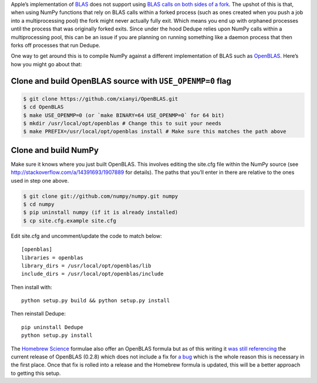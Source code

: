 Apple’s implementation of `BLAS <http://en.wikipedia.org/wiki/BLAS>`__
does not support using `BLAS calls on both sides of a
fork <http://mail.scipy.org/pipermail/numpy-discussion/2012-August/063589.html>`__.
The upshot of this is that, when using NumPy functions that rely on BLAS
calls within a forked process (such as ones created when you push a job
into a multiprocessing pool) the fork might never actually fully exit.
Which means you end up with orphaned processes until the process that
was originally forked exits. Since under the hood Dedupe relies upon
NumPy calls within a multiprocessing pool, this can be an issue if you
are planning on running something like a daemon process that then forks
off processes that run Dedupe.

One way to get around this is to compile NumPy against a different
implementation of BLAS such as
`OpenBLAS <https://github.com/xianyi/OpenBLAS>`__. Here’s how you might
go about that:

Clone and build OpenBLAS source with ``USE_OPENMP=0`` flag
~~~~~~~~~~~~~~~~~~~~~~~~~~~~~~~~~~~~~~~~~~~~~~~~~~~~~~~~~~

.. code:: bash

    $ git clone https://github.com/xianyi/OpenBLAS.git
    $ cd OpenBLAS
    $ make USE_OPENMP=0 (or `make BINARY=64 USE_OPENMP=0` for 64 bit)
    $ mkdir /usr/local/opt/openblas # Change this to suit your needs
    $ make PREFIX=/usr/local/opt/openblas install # Make sure this matches the path above

Clone and build NumPy
~~~~~~~~~~~~~~~~~~~~~

Make sure it knows where you just built OpenBLAS. This involves editing
the site.cfg file within the NumPy source (see
http://stackoverflow.com/a/14391693/1907889 for details). The paths that
you’ll enter in there are relative to the ones used in step one above.

.. code:: bash

    $ git clone git://github.com/numpy/numpy.git numpy
    $ cd numpy
    $ pip uninstall numpy (if it is already installed)
    $ cp site.cfg.example site.cfg

Edit site.cfg and uncomment/update the code to match below:

::

    [openblas]
    libraries = openblas
    library_dirs = /usr/local/opt/openblas/lib
    include_dirs = /usr/local/opt/openblas/include

Then install with:

::

    python setup.py build && python setup.py install

Then reinstall Dedupe:

::

    pip uninstall Dedupe
    python setup.py install

The `Homebrew Science <https://github.com/Homebrew/homebrew-science>`__
formulae also offer an OpenBLAS formula but as of this writing it `was
still
referencing <https://github.com/Homebrew/homebrew-science/blob/master/openblas.rb>`__
the current release of OpenBLAS (0.2.8) which does not include a fix for
`a bug <https://github.com/xianyi/OpenBLAS/issues/294>`__ which is the
whole reason this is necessary in the first place. Once that fix is
rolled into a release and the Homebrew formula is updated, this will be
a better approach to getting this setup.

